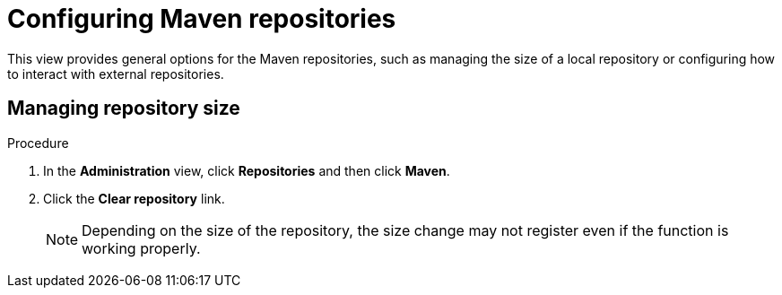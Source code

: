 // Module included in the following assemblies:
//
// * docs/rules-development-guide/master.adoc

:_content-type: PROCEDURE
[id="mta-web-config-maven-rep_{context}"]
= Configuring Maven repositories

This view provides general options for the Maven repositories, such as managing the size of a local repository or configuring how to interact with external repositories.

== Managing repository size

.Procedure

. In the *Administration* view, click *Repositories* and then click *Maven*.
. Click the *Clear repository* link.
+
[NOTE]
====
Depending on the size of the repository, the size change may not register even if the function is working properly.
====

